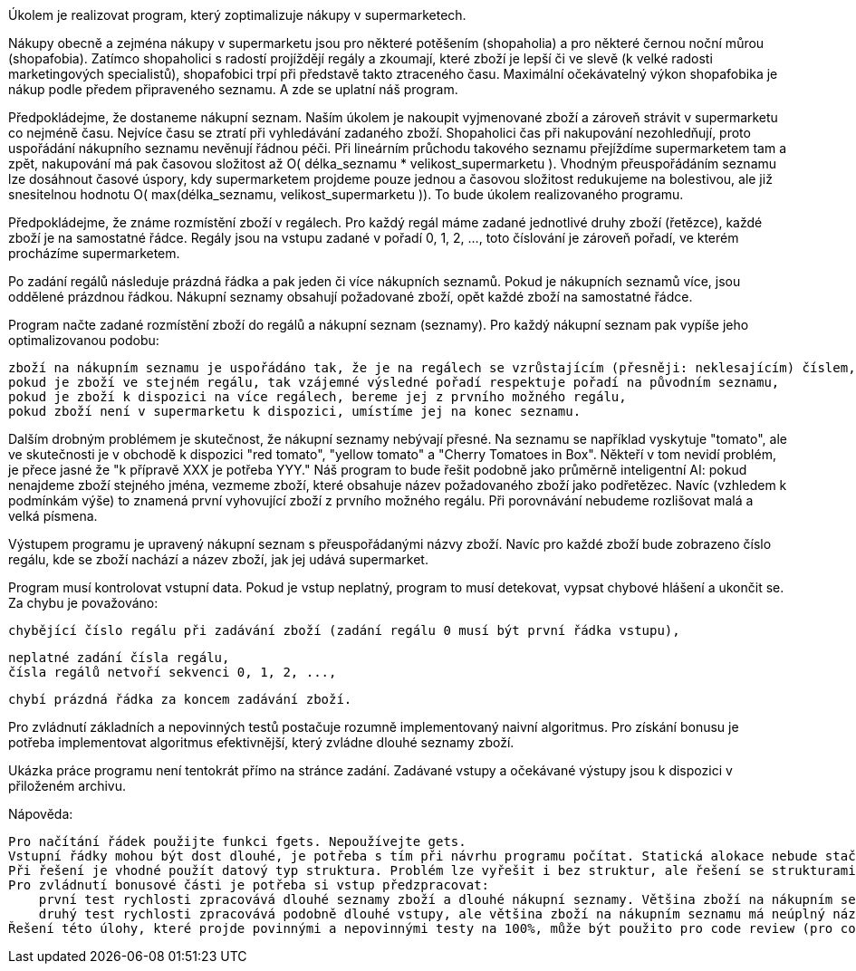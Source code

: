 Úkolem je realizovat program, který zoptimalizuje nákupy v supermarketech.

Nákupy obecně a zejména nákupy v supermarketu jsou pro některé potěšením (shopaholia) a pro některé černou noční můrou (shopafobia). Zatímco shopaholici s radostí projíždějí regály a zkoumají, které zboží je lepší či ve slevě (k velké radosti marketingových specialistů), shopafobici trpí při představě takto ztraceného času. Maximální očekávatelný výkon shopafobika je nákup podle předem připraveného seznamu. A zde se uplatní náš program.

Předpokládejme, že dostaneme nákupní seznam. Naším úkolem je nakoupit vyjmenované zboží a zároveň strávit v supermarketu co nejméně času. Nejvíce času se ztratí při vyhledávání zadaného zboží. Shopaholici čas při nakupování nezohledňují, proto uspořádání nákupního seznamu nevěnují řádnou péči. Při lineárním průchodu takového seznamu přejíždíme supermarketem tam a zpět, nakupování má pak časovou složitost až O( délka_seznamu * velikost_supermarketu ). Vhodným přeuspořádáním seznamu lze dosáhnout časové úspory, kdy supermarketem projdeme pouze jednou a časovou složitost redukujeme na bolestivou, ale již snesitelnou hodnotu O( max(délka_seznamu, velikost_supermarketu )). To bude úkolem realizovaného programu.

Předpokládejme, že známe rozmístění zboží v regálech. Pro každý regál máme zadané jednotlivé druhy zboží (řetězce), každé zboží je na samostatné řádce. Regály jsou na vstupu zadané v pořadí 0, 1, 2, ..., toto číslování je zároveň pořadí, ve kterém procházíme supermarketem.

Po zadání regálů následuje prázdná řádka a pak jeden či více nákupních seznamů. Pokud je nákupních seznamů více, jsou oddělené prázdnou řádkou. Nákupní seznamy obsahují požadované zboží, opět každé zboží na samostatné řádce.

Program načte zadané rozmístění zboží do regálů a nákupní seznam (seznamy). Pro každý nákupní seznam pak vypíše jeho optimalizovanou podobu:

    zboží na nákupním seznamu je uspořádáno tak, že je na regálech se vzrůstajícím (přesněji: neklesajícím) číslem,
    pokud je zboží ve stejném regálu, tak vzájemné výsledné pořadí respektuje pořadí na původním seznamu,
    pokud je zboží k dispozici na více regálech, bereme jej z prvního možného regálu,
    pokud zboží není v supermarketu k dispozici, umístíme jej na konec seznamu.

Dalším drobným problémem je skutečnost, že nákupní seznamy nebývají přesné. Na seznamu se například vyskytuje "tomato", ale ve skutečnosti je v obchodě k dispozici "red tomato", "yellow tomato" a "Cherry Tomatoes in Box". Někteří v tom nevidí problém, je přece jasné že "k přípravě XXX je potřeba YYY." Náš program to bude řešit podobně jako průměrně inteligentní AI: pokud nenajdeme zboží stejného jména, vezmeme zboží, které obsahuje název požadovaného zboží jako podřetězec. Navíc (vzhledem k podmínkám výše) to znamená první vyhovující zboží z prvního možného regálu. Při porovnávání nebudeme rozlišovat malá a velká písmena.

Výstupem programu je upravený nákupní seznam s přeuspořádanými názvy zboží. Navíc pro každé zboží bude zobrazeno číslo regálu, kde se zboží nachází a název zboží, jak jej udává supermarket.

Program musí kontrolovat vstupní data. Pokud je vstup neplatný, program to musí detekovat, vypsat chybové hlášení a ukončit se. Za chybu je považováno:

    chybějící číslo regálu při zadávání zboží (zadání regálu 0 musí být první řádka vstupu),

    neplatné zadání čísla regálu,
    čísla regálů netvoří sekvenci 0, 1, 2, ...,

    chybí prázdná řádka za koncem zadávání zboží.

Pro zvládnutí základních a nepovinných testů postačuje rozumně implementovaný naivní algoritmus. Pro získání bonusu je potřeba implementovat algoritmus efektivnější, který zvládne dlouhé seznamy zboží.

Ukázka práce programu není tentokrát přímo na stránce zadání. Zadávané vstupy a očekávané výstupy jsou k dispozici v přiloženém archivu.

Nápověda:

    Pro načítání řádek použijte funkci fgets. Nepoužívejte gets.
    Vstupní řádky mohou být dost dlouhé, je potřeba s tím při návrhu programu počítat. Statická alokace nebude stačit.
    Při řešení je vhodné použít datový typ struktura. Problém lze vyřešit i bez struktur, ale řešení se strukturami je přehlednější.
    Pro zvládnutí bonusové části je potřeba si vstup předzpracovat:
        první test rychlosti zpracovává dlouhé seznamy zboží a dlouhé nákupní seznamy. Většina zboží na nákupním seznamu je ale uvedena správně, tedy většinou lze najít přesně stejně pojmenované zboží v nějakém z regálů,
        druhý test rychlosti zpracovává podobně dlouhé vstupy, ale většina zboží na nákupním seznamu má neúplný název (takto pojmenované zboží neexistuje, je potřeba vyhledávat je jako podřetězce).
    Řešení této úlohy, které projde povinnými a nepovinnými testy na 100%, může být použito pro code review (pro code review nemusí program projít bonusovým testem).
